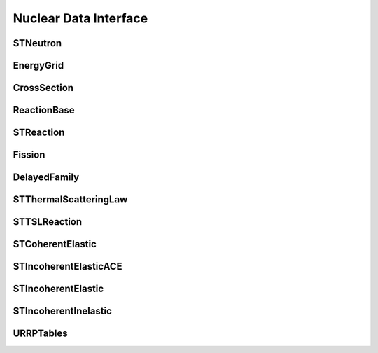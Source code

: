 .. _api_nuclear_data:

======================
Nuclear Data Interface
======================

STNeutron
---------

.. doxygenclass:: pndl::STNeutron

EnergyGrid
----------

.. doxygenclass:: pndl::EnergyGrid

CrossSection
------------

.. doxygenclass:: pndl::CrossSection

ReactionBase
------------

.. doxygenclass:: pndl::ReactionBase

STReaction
----------

.. doxygentypedef:: pndl::STReaction

.. doxygenclass:: pndl::Reaction< CrossSection >

Fission
-------

.. doxygenclass:: pndl::Fission

DelayedFamily
-------------

.. doxygenclass:: pndl::DelayedFamily

STThermalScatteringLaw
----------------------

.. doxygenclass:: pndl::STThermalScatteringLaw

STTSLReaction
-------------

.. doxygenclass:: pndl::STTSLReaction

STCoherentElastic
-----------------

.. doxygenclass:: pndl::STCoherentElastic

STIncoherentElasticACE
----------------------

.. doxygenclass:: pndl::STIncoherentElasticACE

STIncoherentElastic
----------------------

.. doxygenclass:: pndl::STIncoherentElastic

STIncoherentInelastic
---------------------

.. doxygenclass:: pndl::STIncoherentInelastic

URRPTables
---------------------

.. doxygenclass:: pndl::URRPTables
